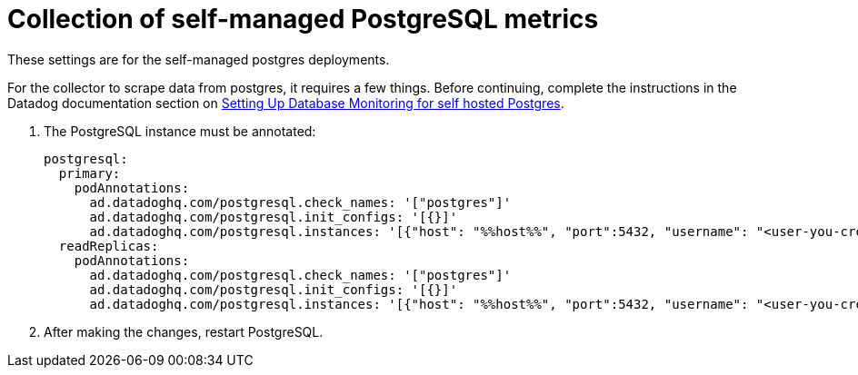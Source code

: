 = Collection of self-managed PostgreSQL metrics
:description: 
:sectanchors: 
:url-repo:  
:page-tags: 
:figure-caption!:
:table-caption!:
:example-caption!:

These settings are for the self-managed postgres deployments. 

For the collector to scrape data from postgres, it requires a few things. Before continuing, complete the instructions in the Datadog documentation section on https://docs.datadoghq.com/database_monitoring/setup_postgres/selfhosted/?tab=postgres15[Setting Up Database Monitoring for self hosted Postgres^].

. The PostgreSQL instance must be annotated:
+
[,yaml]
----
postgresql:
  primary:
    podAnnotations:
      ad.datadoghq.com/postgresql.check_names: '["postgres"]'
      ad.datadoghq.com/postgresql.init_configs: '[{}]'
      ad.datadoghq.com/postgresql.instances: '[{"host": "%%host%%", "port":5432, "username": "<user-you-created>", "password" : "<password-you-chose>", "tags" : []}]'
  readReplicas:
    podAnnotations:
      ad.datadoghq.com/postgresql.check_names: '["postgres"]'
      ad.datadoghq.com/postgresql.init_configs: '[{}]'
      ad.datadoghq.com/postgresql.instances: '[{"host": "%%host%%", "port":5432, "username": "<user-you-created>", "password" : "<password-you-chose>", "tags" : []}]'
----
. After making the changes, restart PostgreSQL.




